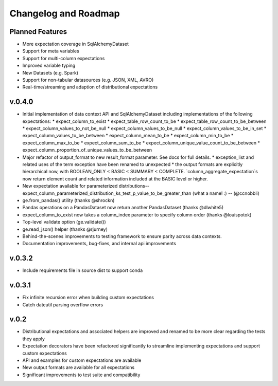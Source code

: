 .. _roadmap_changelog:

Changelog and Roadmap
=====================

Planned Features
----------------
* More expectation coverage in SqlAlchemyDataset
* Support for meta variables
* Support for multi-column expectations
* Improved variable typing
* New Datasets (e.g. Spark)
* Support for non-tabular datasources (e.g. JSON, XML, AVRO)
* Real-time/streaming and adaption of distributional expectations

v.0.4.0
-------
* Initial implementation of data context API and SqlAlchemyDataset including implementations of the following expectations:
  * expect_column_to_exist
  * expect_table_row_count_to_be
  * expect_table_row_count_to_be_between
  * expect_column_values_to_not_be_null
  * expect_column_values_to_be_null
  * expect_column_values_to_be_in_set
  * expect_column_values_to_be_between
  * expect_column_mean_to_be
  * expect_column_min_to_be
  * expect_column_max_to_be
  * expect_column_sum_to_be
  * expect_column_unique_value_count_to_be_between
  * expect_column_proportion_of_unique_values_to_be_between
* Major refactor of output_format to new result_format parameter. See docs for full details.
  * exception_list and related uses of the term exception have been renamed to unexpected
  * the output formats are explicitly hierarchical now, with BOOLEAN_ONLY < BASIC < SUMMARY < COMPLETE. `column_aggregate_expectation`s now return element count and related information included at the BASIC level or higher.
* New expectation available for parameterized distributions--expect_column_parameterized_distribution_ks_test_p_value_to_be_greater_than (what a name! :) -- (@ccnobbli)
* ge.from_pandas() utility (thanks @shrockn)
* Pandas operations on a PandasDataset now return another PandasDataset (thanks @dlwhite5)
* expect_column_to_exist now takes a column_index parameter to specify column order (thanks @louispotok)
* Top-level validate option (ge.validate())
* ge.read_json() helper (thanks @rjurney)
* Behind-the-scenes improvements to testing framework to ensure parity across data contexts.
* Documentation improvements, bug-fixes, and internal api improvements

v.0.3.2
-------
* Include requirements file in source dist to support conda

v.0.3.1
--------
* Fix infinite recursion error when building custom expectations
* Catch dateutil parsing overflow errors

v.0.2
-----
* Distributional expectations and associated helpers are improved and renamed to be more clear regarding the tests they apply
* Expectation decorators have been refactored significantly to streamline implementing expectations and support custom expectations
* API and examples for custom expectations are available
* New output formats are available for all expectations
* Significant improvements to test suite and compatibility
